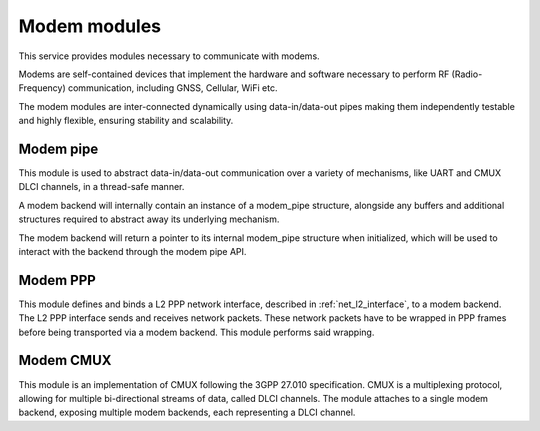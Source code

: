.. _modem:

Modem modules
#############

This service provides modules necessary to communicate with modems.

Modems are self-contained devices that implement the hardware and
software necessary to perform RF (Radio-Frequency) communication,
including GNSS, Cellular, WiFi etc.

The modem modules are inter-connected dynamically using
data-in/data-out pipes making them independently testable and
highly flexible, ensuring stability and scalability.

Modem pipe
**********

This module is used to abstract data-in/data-out communication over
a variety of mechanisms, like UART and CMUX DLCI channels, in a
thread-safe manner.

A modem backend will internally contain an instance of a modem_pipe
structure, alongside any buffers and additional structures required
to abstract away its underlying mechanism.

The modem backend will return a pointer to its internal modem_pipe
structure when initialized, which will be used to interact with the
backend through the modem pipe API.


Modem PPP
*********

This module defines and binds a L2 PPP network interface, described in
:ref:`net_l2_interface`, to a modem backend. The L2 PPP interface sends
and receives network packets. These network packets have to be wrapped
in PPP frames before being transported via a modem backend. This module
performs said wrapping.


Modem CMUX
**********

This module is an implementation of CMUX following the 3GPP 27.010
specification. CMUX is a multiplexing protocol, allowing for multiple
bi-directional streams of data, called DLCI channels. The module
attaches to a single modem backend, exposing multiple modem backends,
each representing a DLCI channel.

